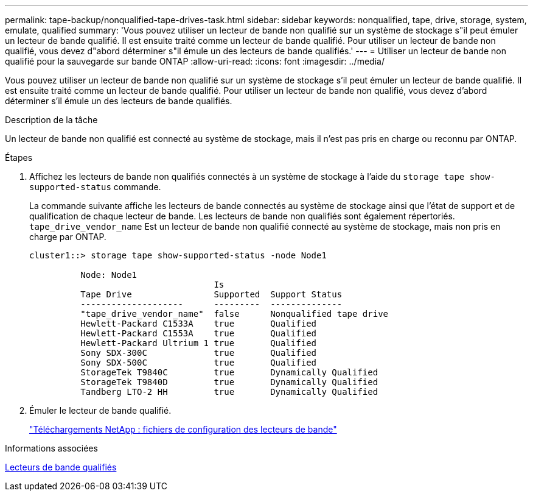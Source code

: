 ---
permalink: tape-backup/nonqualified-tape-drives-task.html 
sidebar: sidebar 
keywords: nonqualified, tape, drive, storage, system, emulate, qualified 
summary: 'Vous pouvez utiliser un lecteur de bande non qualifié sur un système de stockage s"il peut émuler un lecteur de bande qualifié. Il est ensuite traité comme un lecteur de bande qualifié. Pour utiliser un lecteur de bande non qualifié, vous devez d"abord déterminer s"il émule un des lecteurs de bande qualifiés.' 
---
= Utiliser un lecteur de bande non qualifié pour la sauvegarde sur bande ONTAP
:allow-uri-read: 
:icons: font
:imagesdir: ../media/


[role="lead"]
Vous pouvez utiliser un lecteur de bande non qualifié sur un système de stockage s'il peut émuler un lecteur de bande qualifié. Il est ensuite traité comme un lecteur de bande qualifié. Pour utiliser un lecteur de bande non qualifié, vous devez d'abord déterminer s'il émule un des lecteurs de bande qualifiés.

.Description de la tâche
Un lecteur de bande non qualifié est connecté au système de stockage, mais il n'est pas pris en charge ou reconnu par ONTAP.

.Étapes
. Affichez les lecteurs de bande non qualifiés connectés à un système de stockage à l'aide du `storage tape show-supported-status` commande.
+
La commande suivante affiche les lecteurs de bande connectés au système de stockage ainsi que l'état de support et de qualification de chaque lecteur de bande. Les lecteurs de bande non qualifiés sont également répertoriés. `tape_drive_vendor_name` Est un lecteur de bande non qualifié connecté au système de stockage, mais non pris en charge par ONTAP.

+
[listing]
----

cluster1::> storage tape show-supported-status -node Node1

          Node: Node1
                                    Is
          Tape Drive                Supported  Support Status
          --------------------      ---------  --------------
          "tape_drive_vendor_name"  false      Nonqualified tape drive
          Hewlett-Packard C1533A    true       Qualified
          Hewlett-Packard C1553A    true       Qualified
          Hewlett-Packard Ultrium 1 true       Qualified
          Sony SDX-300C             true       Qualified
          Sony SDX-500C             true       Qualified
          StorageTek T9840C         true       Dynamically Qualified
          StorageTek T9840D         true       Dynamically Qualified
          Tandberg LTO-2 HH         true       Dynamically Qualified
----
. Émuler le lecteur de bande qualifié.
+
https://mysupport.netapp.com/site/tools/tool-eula/tape-config["Téléchargements NetApp : fichiers de configuration des lecteurs de bande"^]



.Informations associées
xref:qualified-tape-drives-concept.adoc[Lecteurs de bande qualifiés]

